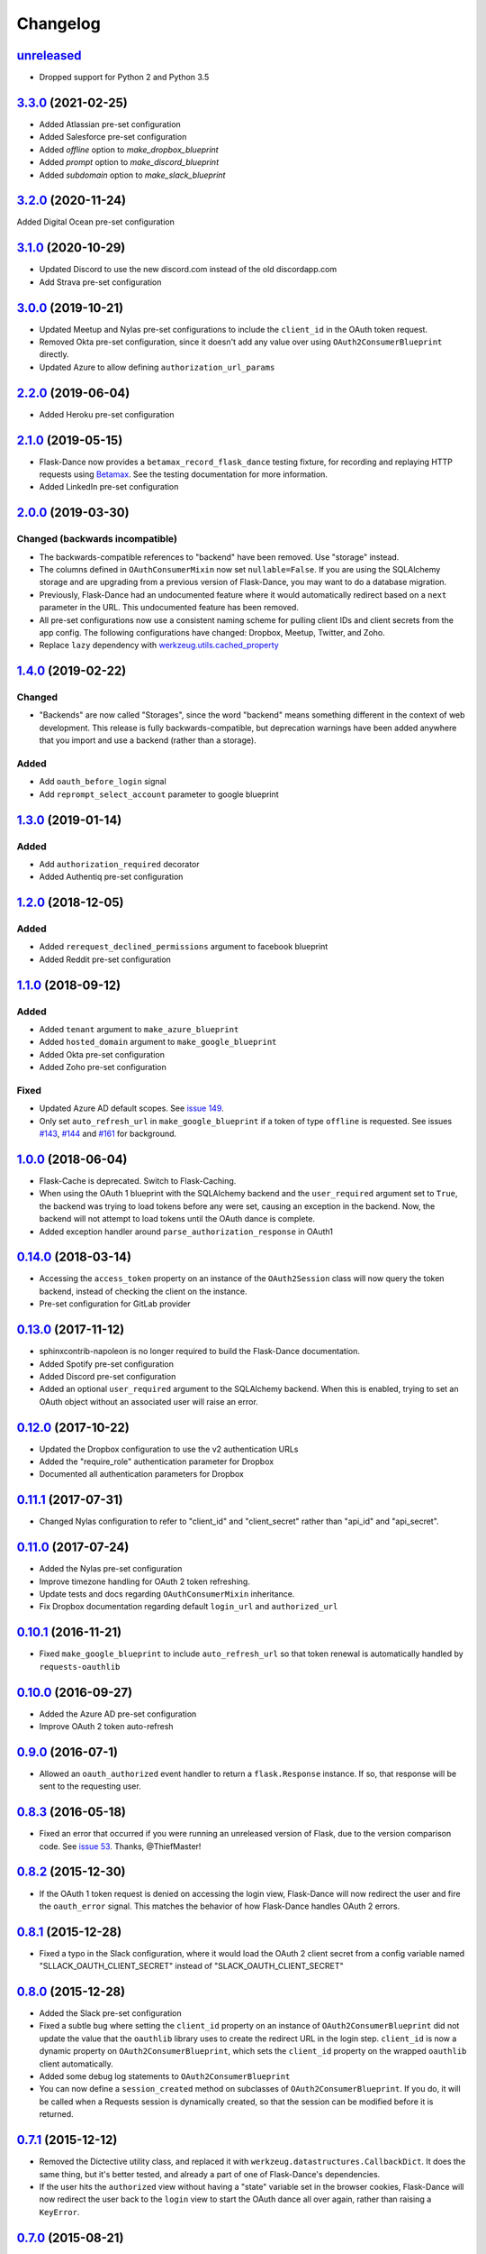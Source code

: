 Changelog
=========

`unreleased`_
-------------
* Dropped support for Python 2 and Python 3.5

`3.3.0`_ (2021-02-25)
---------------------
* Added Atlassian pre-set configuration
* Added Salesforce pre-set configuration
* Added `offline` option to `make_dropbox_blueprint`
* Added `prompt` option to `make_discord_blueprint`
* Added `subdomain` option to `make_slack_blueprint`

`3.2.0`_ (2020-11-24)
---------------------
Added Digital Ocean pre-set configuration

`3.1.0`_ (2020-10-29)
---------------------
* Updated Discord to use the new discord.com instead of the old discordapp.com
* Add Strava pre-set configuration

`3.0.0`_ (2019-10-21)
---------------------
* Updated Meetup and Nylas pre-set configurations
  to include the ``client_id`` in the OAuth token request.
* Removed Okta pre-set configuration, since it doesn't add any value over
  using ``OAuth2ConsumerBlueprint`` directly.
* Updated Azure to allow defining ``authorization_url_params``

`2.2.0`_ (2019-06-04)
---------------------
* Added Heroku pre-set configuration

`2.1.0`_ (2019-05-15)
---------------------
* Flask-Dance now provides a ``betamax_record_flask_dance`` testing fixture,
  for recording and replaying HTTP requests using Betamax_. See the testing
  documentation for more information.
* Added LinkedIn pre-set configuration

`2.0.0`_ (2019-03-30)
---------------------

Changed (**backwards incompatible**)
~~~~~~~~~~~~~~~~~~~~~~~~~~~~~~~~~~~~
* The backwards-compatible references to "backend" have been removed.
  Use "storage" instead.
* The columns defined in ``OAuthConsumerMixin`` now set ``nullable=False``.
  If you are using the SQLAlchemy storage and are upgrading from a previous
  version of Flask-Dance, you may want to do a database migration.
* Previously, Flask-Dance had an undocumented
  feature where it would automatically redirect based on a ``next``
  parameter in the URL. This undocumented feature has been removed.
* All pre-set configurations now use a consistent
  naming scheme for pulling client IDs and client secrets from the app config.
  The following configurations have changed: Dropbox, Meetup, Twitter,
  and Zoho.
* Replace ``lazy`` dependency with
  `werkzeug.utils.cached_property <http://werkzeug.pocoo.org/docs/0.14/utils/#werkzeug.utils.cached_property>`__

`1.4.0`_ (2019-02-22)
---------------------

Changed
~~~~~~~
* "Backends" are now called "Storages", since the word "backend" means
  something different in the context of web development. This release
  is fully backwards-compatible, but deprecation warnings have been
  added anywhere that you import and use a backend (rather than a
  storage).

Added
~~~~~
* Add ``oauth_before_login`` signal
* Add ``reprompt_select_account`` parameter to google blueprint

`1.3.0`_ (2019-01-14)
---------------------

Added
~~~~~
* Add ``authorization_required`` decorator
* Added Authentiq pre-set configuration

`1.2.0`_ (2018-12-05)
---------------------

Added
~~~~~
* Added ``rerequest_declined_permissions`` argument to facebook blueprint
* Added Reddit pre-set configuration

`1.1.0`_ (2018-09-12)
---------------------

Added
~~~~~
* Added ``tenant`` argument to ``make_azure_blueprint``
* Added ``hosted_domain`` argument to ``make_google_blueprint``
* Added Okta pre-set configuration
* Added Zoho pre-set configuration

Fixed
~~~~~
* Updated Azure AD default scopes. See `issue 149`_.
* Only set ``auto_refresh_url`` in ``make_google_blueprint`` if a token of
  type ``offline`` is requested. See issues `#143`_, `#144`_ and `#161`_ for
  background.

`1.0.0`_ (2018-06-04)
------------------
* Flask-Cache is deprecated. Switch to Flask-Caching.
* When using the OAuth 1 blueprint with the SQLAlchemy backend and the
  ``user_required`` argument set to ``True``, the backend was trying to load
  tokens before any were set, causing an exception in the backend.
  Now, the backend will not attempt to load tokens until the OAuth dance
  is complete.
* Added exception handler around ``parse_authorization_response`` in OAuth1

`0.14.0`_ (2018-03-14)
-------------------
* Accessing the ``access_token`` property on an instance of the
  ``OAuth2Session`` class will now query the token backend, instead of
  checking the client on the instance.
* Pre-set configuration for GitLab provider

`0.13.0`_ (2017-11-12)
-------------------
* sphinxcontrib-napoleon is no longer required to build the Flask-Dance
  documentation.
* Added Spotify pre-set configuration
* Added Discord pre-set configuration
* Added an optional ``user_required`` argument to the SQLAlchemy backend.
  When this is enabled, trying to set an OAuth object without an associated
  user will raise an error.

`0.12.0`_ (2017-10-22)
-------------------
* Updated the Dropbox configuration to use the v2 authentication URLs
* Added the "require_role" authentication parameter for Dropbox
* Documented all authentication parameters for Dropbox

`0.11.1`_ (2017-07-31)
-------------------
* Changed Nylas configuration to refer to "client_id" and "client_secret"
  rather than "api_id" and "api_secret".

`0.11.0`_ (2017-07-24)
-------------------
* Added the Nylas pre-set configuration
* Improve timezone handling for OAuth 2 token refreshing.
* Update tests and docs regarding ``OAuthConsumerMixin`` inheritance.
* Fix Dropbox documentation regarding default ``login_url`` and
  ``authorized_url``

`0.10.1`_ (2016-11-21)
-------------------
* Fixed ``make_google_blueprint`` to include ``auto_refresh_url`` so that
  token renewal is automatically handled by ``requests-oauthlib``

`0.10.0`_ (2016-09-27)
-------------------
* Added the Azure AD pre-set configuration
* Improve OAuth 2 token auto-refresh

`0.9.0`_ (2016-07-1)
-----------------
* Allowed an ``oauth_authorized`` event handler to return a ``flask.Response``
  instance. If so, that response will be sent to the requesting user.

`0.8.3`_ (2016-05-18)
------------------
* Fixed an error that occurred if you were running an unreleased version
  of Flask, due to the version comparison code. See `issue 53`_.
  Thanks, @ThiefMaster!

`0.8.2`_ (2015-12-30)
------------------
* If the OAuth 1 token request is denied on accessing the login view,
  Flask-Dance will now redirect the user and fire the ``oauth_error`` signal.
  This matches the behavior of how Flask-Dance handles OAuth 2 errors.

`0.8.1`_ (2015-12-28)
------------------
* Fixed a typo in the Slack configuration, where it would load the OAuth 2
  client secret from a config variable named "SLLACK_OAUTH_CLIENT_SECRET"
  instead of "SLACK_OAUTH_CLIENT_SECRET"

`0.8.0`_ (2015-12-28)
------------------
* Added the Slack pre-set configuration
* Fixed a subtle bug where setting the ``client_id`` property on an instance
  of ``OAuth2ConsumerBlueprint`` did not update the value that the ``oauthlib``
  library uses to create the redirect URL in the login step. ``client_id`` is
  now a dynamic property on ``OAuth2ConsumerBlueprint``, which sets the
  ``client_id`` property on the wrapped ``oauthlib`` client automatically.
* Added some debug log statements to ``OAuth2ConsumerBlueprint``
* You can now define a ``session_created`` method on subclasses of
  ``OAuth2ConsumerBlueprint``. If you do, it will be called when a Requests
  session is dynamically created, so that the session can be modified before
  it is returned.

`0.7.1`_ (2015-12-12)
------------------
* Removed the Dictective utility class, and replaced it with
  ``werkzeug.datastructures.CallbackDict``. It does the same thing, but
  it's better tested, and already a part of one of Flask-Dance's dependencies.
* If the user hits the ``authorized`` view without having a "state" variable
  set in the browser cookies, Flask-Dance will now redirect the user back
  to the ``login`` view to start the OAuth dance all over again, rather than
  raising a ``KeyError``.

`0.7.0`_ (2015-08-21)
------------------
* Flask-Dance no longer checks for the existence of a ``X-Forwarded-Proto``
  header to determine if generated URLs should use a ``https://`` scheme.
  If you are running your application behind a TLS termination proxy,
  use Werkzeug's ``ProxyFix`` middleware to inform Flask of that.

`0.6.0`_ (2015-05-12)
------------------
* Added the Dropbox pre-set configuration
* Added the Meetup pre-set configuration
* Added the Facebook pre-set configuration
* Flask-Dance now always passes the optional ``redirect_uri`` parameter to
  the OAuth 2 authorization request, since Dropbox requires it.
* Make Flask-Dance provide additional information in errors when providers fail
  to provide auth tokens

`0.5.1`_ (2015-04-28)
------------------
* Make the ``authorized`` property on both ``OAuth1Session`` and ``OAuth2Session``
  dynamically load the token from the backend

`0.5.0`_ (2015-04-20)
------------------
* Redesigned token storage backend system: it now uses objects

.. warning::
   This release is not backwards-compatible, due to the changes to how backends
   work. If you are using the SQLAlchemy backend, read the documentation to see
   how it works now!

* Added documentation about OAuth protocol
* Added quickstarts for Google, and for a multi-user SQLAlchemy system
* Added ``reprompt_consent`` parameter to Google pre-set configuration
* Added ``oauth_error`` signal
* If there is an error with the OAuth 2 authorization process, Flask-Dance
  will now redirect the user anyway rather than letting the error bubble up
  and cause a 500 status code. The ``oauth_error`` signal will be fired
  with information about the error.

`0.4.3`_ (2015-03-09)
------------------
* ``OAuth2ConsumerBlueprint`` now accepts two new arguments to its constructor:
  ``authorization_url_params`` and ``token_url_params``
* When using the Google pre-set configuration, you can now request offline
  access for your OAuth token by passing ``offline=True`` to the
  ``make_google_blueprint`` function

`0.4.2`_ (2015-03-01)
------------------
* Added ``anon_user`` argument to ``set_token_storage_sqlalchemy()`` method
* Fire ``oauth_authorized`` signal before setting token, so that a signal
  handler can set the logged-in user
* You can now indicate that an OAuth token should not be stored by returning
  ``False`` from any receiver function that is connected to the
  ``oauth_authorized`` signal

`0.4.1`_ (2015-02-28)
------------------
* ``OAuth1SessionWithBaseURL`` has been renamed to ``OAuth1Session``. The old
  name still exists as an alias, for backwards compatibility.
* ``OAuth2SessionWithBaseURL`` has been renamed to ``OAuth2Session``. The old
  name still exists as an alias, for backwards compatibility.
* You can now pass a ``user`` or ``user_id`` object to ``blueprint.load_token``.
* ``OAuth1Session`` and ``OAuth2Session`` now store a reference to the blueprint,
  so that you can also call ``session.load_token``, which is proxied to the
  blueprint. This method also takes ``user`` or ``user_id`` arguments.


`0.4.0`_ (2015-02-12)
------------------
* Renamed ``assign_token_to_session`` to ``load_token``
* Added a ``from_config`` dict to OAuthConsumerBlueprint objects. The info
  in that dict is used to dynamically populate information on the blueprint
  at runtime from the configuration of the app that the blueprint is bound to.
  Also set up sensible configuration variable names for the pre-set
  configurations.
* If neither ``redirect_url`` nor ``redirect_to`` are specified, default to
  redirecting the user to the root of the website (``/``). Previously,
  specifying one of these two options was required.

`0.3.2`_ (2015-01-06)
------------------
* Added a the Google pre-set configuration.

`0.3.1`_ (2014-12-16)
------------------
* Added a new ``session_class`` parameter, so that you can specify a custom
  requests.Session subclass with custom behavior.

`0.3.0`_ (2014-12-15)
------------------
* Changed ``OAuthConsumerMixin.created_on`` to ``OAuthConsumerMixin.created_at``,
  to reflect the fact that it is a DateTime, not a Date. If you are upgrading
  from an older version of Flask-Dance and using ``OAuthConsumerMixin``,
  this will require a database migration.

`0.2.3`_ (2014-10-13)
------------------
* Renamed ``OAuthMixin`` to ``OAuthConsumerMixin``

`0.2.2`_ (2014-10-13)
------------------
* Changed event sender from app to blueprint, to match docs

`0.2.1`_ (2014-10-13)
------------------
* Fixed packaging problems

`0.2`_ (2014-10-12)
----------------
* Added SQLAlchemy support
* Added Sphinx-based documentation
* Added support for Flask-Login and Flask-Cache
* Switch from ``login_callback`` decorator to blinker signals

`0.1`_ (2014-09-15)
----------------
* Initial release

.. _Betamax: https://betamax.readthedocs.io/
.. _issue 53: https://github.com/singingwolfboy/flask-dance/issues/53
.. _issue 149: https://github.com/singingwolfboy/flask-dance/issues/149
.. _#143: https://github.com/singingwolfboy/flask-dance/issues/143
.. _#144: https://github.com/singingwolfboy/flask-dance/issues/144
.. _#161: https://github.com/singingwolfboy/flask-dance/issues/161


.. _unreleased: https://github.com/singingwolfboy/flask-dance/compare/v3.3.0...HEAD
.. _3.3.0: https://github.com/singingwolfboy/flask-dance/compare/v3.2.0...v3.3.0
.. _3.2.0: https://github.com/singingwolfboy/flask-dance/compare/v3.1.0...v3.2.0
.. _3.1.0: https://github.com/singingwolfboy/flask-dance/compare/v3.0.0...v3.1.0
.. _3.0.0: https://github.com/singingwolfboy/flask-dance/compare/v2.2.0...v3.0.0
.. _2.2.0: https://github.com/singingwolfboy/flask-dance/compare/v2.1.0...v2.2.0
.. _2.1.0: https://github.com/singingwolfboy/flask-dance/compare/v2.0.0...v2.1.0
.. _2.0.0: https://github.com/singingwolfboy/flask-dance/compare/v1.4.0...v2.0.0
.. _1.4.0: https://github.com/singingwolfboy/flask-dance/compare/v1.3.0...v1.4.0
.. _1.3.0: https://github.com/singingwolfboy/flask-dance/compare/v1.2.0...v1.3.0
.. _1.2.0: https://github.com/singingwolfboy/flask-dance/compare/v1.1.0...v1.2.0
.. _1.1.0: https://github.com/singingwolfboy/flask-dance/compare/v1.0.0...v1.1.0
.. _1.0.0: https://github.com/singingwolfboy/flask-dance/compare/v0.14.0...v1.0.0
.. _0.14.0: https://github.com/singingwolfboy/flask-dance/compare/v0.13.0...v0.14.0
.. _0.13.0: https://github.com/singingwolfboy/flask-dance/compare/v0.12.0...v0.13.0
.. _0.12.0: https://github.com/singingwolfboy/flask-dance/compare/v0.11.1...v0.12.0
.. _0.11.1: https://github.com/singingwolfboy/flask-dance/compare/v0.11.0...v0.11.1
.. _0.11.0: https://github.com/singingwolfboy/flask-dance/compare/v0.10.0...v0.11.0
.. _0.10.1: https://github.com/singingwolfboy/flask-dance/compare/v0.10.0...v0.10.1
.. _0.10.0: https://github.com/singingwolfboy/flask-dance/compare/v0.9.0...v0.10.0
.. _0.9.0: https://github.com/singingwolfboy/flask-dance/compare/v0.8.3...v0.9.0
.. _0.8.3: https://github.com/singingwolfboy/flask-dance/compare/v0.8.2...v0.8.3
.. _0.8.2: https://github.com/singingwolfboy/flask-dance/compare/v0.8.1...v0.8.2
.. _0.8.1: https://github.com/singingwolfboy/flask-dance/compare/v0.8.0...v0.8.1
.. _0.8.0: https://github.com/singingwolfboy/flask-dance/compare/v0.7.1...v0.8.0
.. _0.7.1: https://github.com/singingwolfboy/flask-dance/compare/v0.7.0...v0.7.1
.. _0.7.0: https://github.com/singingwolfboy/flask-dance/compare/v0.6.0...v0.7.0
.. _0.6.0: https://github.com/singingwolfboy/flask-dance/compare/v0.5.1...v0.6.0
.. _0.5.1: https://github.com/singingwolfboy/flask-dance/compare/v0.5.0...v0.5.1
.. _0.5.0: https://github.com/singingwolfboy/flask-dance/compare/v0.4.3...v0.5.0
.. _0.4.3: https://github.com/singingwolfboy/flask-dance/compare/v0.4.2...v0.4.3
.. _0.4.2: https://github.com/singingwolfboy/flask-dance/compare/v0.4.1...v0.4.2
.. _0.4.1: https://github.com/singingwolfboy/flask-dance/compare/v0.4.0...v0.4.1
.. _0.4.0: https://github.com/singingwolfboy/flask-dance/compare/v0.3.2...v0.4.0
.. _0.3.2: https://github.com/singingwolfboy/flask-dance/compare/v0.3.1...v0.3.2
.. _0.3.1: https://github.com/singingwolfboy/flask-dance/compare/v0.3.0...v0.3.1
.. _0.3.0: https://github.com/singingwolfboy/flask-dance/compare/v0.2.3...v0.3.0
.. _0.2.3: https://github.com/singingwolfboy/flask-dance/compare/v0.2.2...v0.2.3
.. _0.2.2: https://github.com/singingwolfboy/flask-dance/compare/v0.2.1...v0.2.2
.. _0.2.1: https://github.com/singingwolfboy/flask-dance/compare/v0.2...v0.2.1
.. _0.2: https://github.com/singingwolfboy/flask-dance/compare/v0.1...v0.2
.. _0.1: https://github.com/singingwolfboy/flask-dance/compare/9b458e401a0...v0.1

